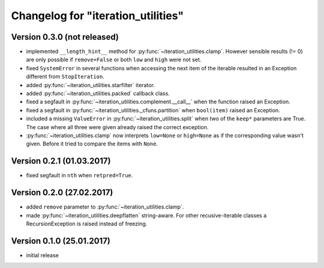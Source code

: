 Changelog for "iteration_utilities"
-----------------------------------


Version 0.3.0 (not released)
^^^^^^^^^^^^^^^^^^^^^^^^^^^^

- implemented ``__length_hint__`` method for :py:func:`~iteration_utilities.clamp`.
  However sensible results (!= 0) are only possible if ``remove=False`` or
  both ``low`` and ``high`` were not set.

- fixed ``SystemError`` in several functions when accessing the next item of
  the iterable resulted in an Exception different from ``StopIteration``.

- added :py:func:`~iteration_utilities.starfilter` iterator.

- added :py:func:`~iteration_utilities.packed` callback class.

- fixed a segfault in :py:func:`~iteration_utilities.complement.__call__`
  when the function raised an Exception.

- fixed a segfault in :py:func:`~iteration_utilities._cfuns.partition`
  when ``bool(item)`` raised an Exception.

- included a missing ``ValueError`` in  :py:func:`~iteration_utilities.split`
  when two of the ``keep*`` parameters are True. The case where all three were
  given already raised the correct exception.

- :py:func:`~iteration_utilities.clamp` now interprets ``low=None`` or
  ``high=None`` as if the corresponding value wasn't given. Before it tried to
  compare the items with ``None``.


Version 0.2.1 (01.03.2017)
^^^^^^^^^^^^^^^^^^^^^^^^^^

- fixed segfault in ``nth`` when ``retpred=True``.


Version 0.2.0 (27.02.2017)
^^^^^^^^^^^^^^^^^^^^^^^^^^

- added ``remove`` parameter to :py:func:`~iteration_utilities.clamp`.
- made :py:func:`~iteration_utilities.deepflatten` string-aware. For other
  recusive-iterable classes a RecursionException is raised instead of freezing.


Version 0.1.0 (25.01.2017)
^^^^^^^^^^^^^^^^^^^^^^^^^^

- initial release
